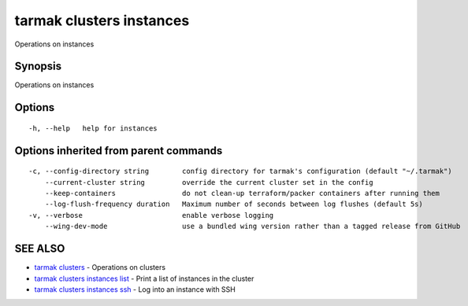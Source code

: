 .. _tarmak_clusters_instances:

tarmak clusters instances
-------------------------

Operations on instances

Synopsis
~~~~~~~~


Operations on instances

Options
~~~~~~~

::

  -h, --help   help for instances

Options inherited from parent commands
~~~~~~~~~~~~~~~~~~~~~~~~~~~~~~~~~~~~~~

::

  -c, --config-directory string        config directory for tarmak's configuration (default "~/.tarmak")
      --current-cluster string         override the current cluster set in the config
      --keep-containers                do not clean-up terraform/packer containers after running them
      --log-flush-frequency duration   Maximum number of seconds between log flushes (default 5s)
  -v, --verbose                        enable verbose logging
      --wing-dev-mode                  use a bundled wing version rather than a tagged release from GitHub

SEE ALSO
~~~~~~~~

* `tarmak clusters <tarmak_clusters.rst>`_ 	 - Operations on clusters
* `tarmak clusters instances list <tarmak_clusters_instances_list.rst>`_ 	 - Print a list of instances in the cluster
* `tarmak clusters instances ssh <tarmak_clusters_instances_ssh.rst>`_ 	 - Log into an instance with SSH

